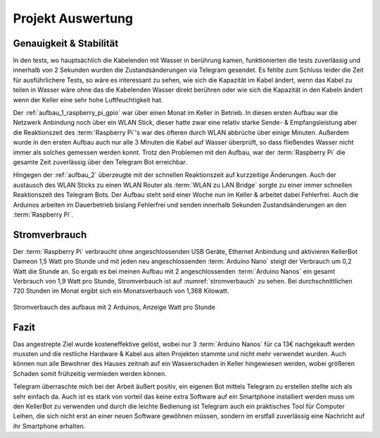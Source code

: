 Projekt Auswertung
==================

Genauigkeit & Stabilität
------------------------

In den tests, wo hauptsächlich die Kabelenden mit Wasser in berührung kamen, funktionierten die tests zuverlässig und
innerhalb von 2 Sekunden wurden die Zustandsänderungen via Telegram gesendet. Es fehlte zum Schluss leider die Zeit für
ausführlichere Tests, so wäre es interessant zu sehen, wie sich die Kapazität im Kabel ändert, wenn das Kabel zu teilen
in Wasser wäre ohne das die Kabelenden Wasser direkt berühren oder wie sich die Kapazität in den Kabeln ändert wenn
der Keller eine sehr hohe Luftfeuchtigkeit hat.

Der :ref:`aufbau_1_raspberry_pi_gpio` war über einen Monat im Keller in Betrieb. In diesen ersten Aufbau war die
Netzwerk Anbindung noch über ein WLAN Stick, dieser hatte zwar eine relativ starke Sende- & Empfangsleistung aber die
Reaktionszeit des :term:`Raspberry Pi`'s war des öfteren durch WLAN abbrüche über einige Minuten. Außerdem wurde in den ersten
Aufbau auch nur alle 3 Minuten die Kabel auf Wasser überprüft, so dass fließendes Wasser nicht immer als solches gemessen
werden konnt. Trotz den Problemen mit den Aufbau, war der :term:`Raspberry Pi` die gesamte Zeit zuverlässig über den
Telegram Bot erreichbar.

Hingegen der :ref:`aufbau_2` überzeugte mit der schnellen Reaktionszeit auf kurzzeitige Änderungen. Auch der austausch
des WLAN Sticks zu einen WLAN Router als :term:`WLAN zu LAN Bridge` sorgte zu einer immer schnellen Reaktionszeit des
Telegram Bots. Der Aufbau steht seid einer Woche nun im Keller & arbeitet dabei Fehlerfrei. Auch die Arduinos arbeiten
im Dauerbetrieb bislang Fehlerfrei und senden innerhalb Sekunden Zustandsänderungen an den :term:`Raspberry Pi`.

Stromverbrauch
--------------

Der :term:`Raspberry Pi` verbraucht ohne angeschlossenden USB Geräte, Ethernet Anbindung und aktivieren KellerBot Dameon 1,5 Watt
pro Stunde und mit jeden neu angeschlossenden :term:`Arduino Nano` steigt der Verbrauch um 0,2 Watt die Stunde an.
So ergab es bei meinen Aufbau mit 2 angeschlossenden :term:`Arduino Nanos` ein gesamt Verbrauch von 1,9 Watt pro Stunde,
Stromverbauch ist auf :numref:`stromverbauch` zu sehen. Bei durchschnittlichen 720 Stunden im Monat ergibt sich ein
Monatsverbauch von 1,368 Kilowatt.

.. _stromverbauch:
.. figure:: _static/fotos/IMG_20190110_132722.jpg
    :align: center
    :scale: 6%
    :alt: Stromverbauch des aufbaus mit 2 Arduinos, Anzeige Watt pro Stunde

    Stromverbauch des aufbaus mit 2 Arduinos, Anzeige Watt pro Stunde

Fazit
-----

Das angestrepte Ziel wurde kosteneffektive gelöst, wobei nur 3 :term:`Arduino Nanos` für ca 13€ nachgekauft werden mussten und
die restliche Hardware & Kabel aus alten Projekten stammte und nicht mehr verwendet wurden. Auch können nun alle
Bewohner des Hauses zeitnah auf ein Wasserschaden in Keller hingewiesen werden, wobei größeren Schaden somit frühzeitig
vermieden werden können.

Telegram überraschte mich bei der Arbeit äußert positiv, ein eigenen Bot mittels Telegram zu erstellen stellte sich
als sehr einfach da. Auch ist es stark von vorteil das keine extra Software auf ein Smartphone installiert werden muss
um den KellerBot zu verwenden und durch die leichte Bedienung ist Telegram auch ein praktisches Tool für Computer Leihen,
die sich nicht erst an einer neuen Software gewöhnen müssen, sondern im erstfall zuverlässig eine Nachricht auf ihr
Smartphone erhalten.